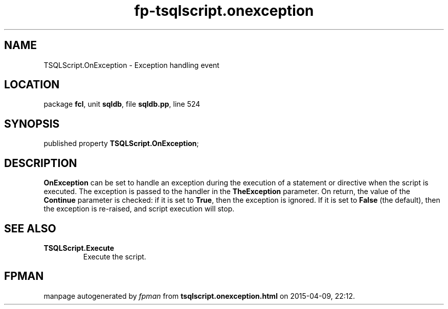.\" file autogenerated by fpman
.TH "fp-tsqlscript.onexception" 3 "2014-03-14" "fpman" "Free Pascal Programmer's Manual"
.SH NAME
TSQLScript.OnException - Exception handling event
.SH LOCATION
package \fBfcl\fR, unit \fBsqldb\fR, file \fBsqldb.pp\fR, line 524
.SH SYNOPSIS
published property  \fBTSQLScript.OnException\fR;
.SH DESCRIPTION
\fBOnException\fR can be set to handle an exception during the execution of a statement or directive when the script is executed. The exception is passed to the handler in the \fBTheException\fR parameter. On return, the value of the \fBContinue\fR parameter is checked: if it is set to \fBTrue\fR, then the exception is ignored. If it is set to \fBFalse\fR (the default), then the exception is re-raised, and script execution will stop.


.SH SEE ALSO
.TP
.B TSQLScript.Execute
Execute the script.

.SH FPMAN
manpage autogenerated by \fIfpman\fR from \fBtsqlscript.onexception.html\fR on 2015-04-09, 22:12.

